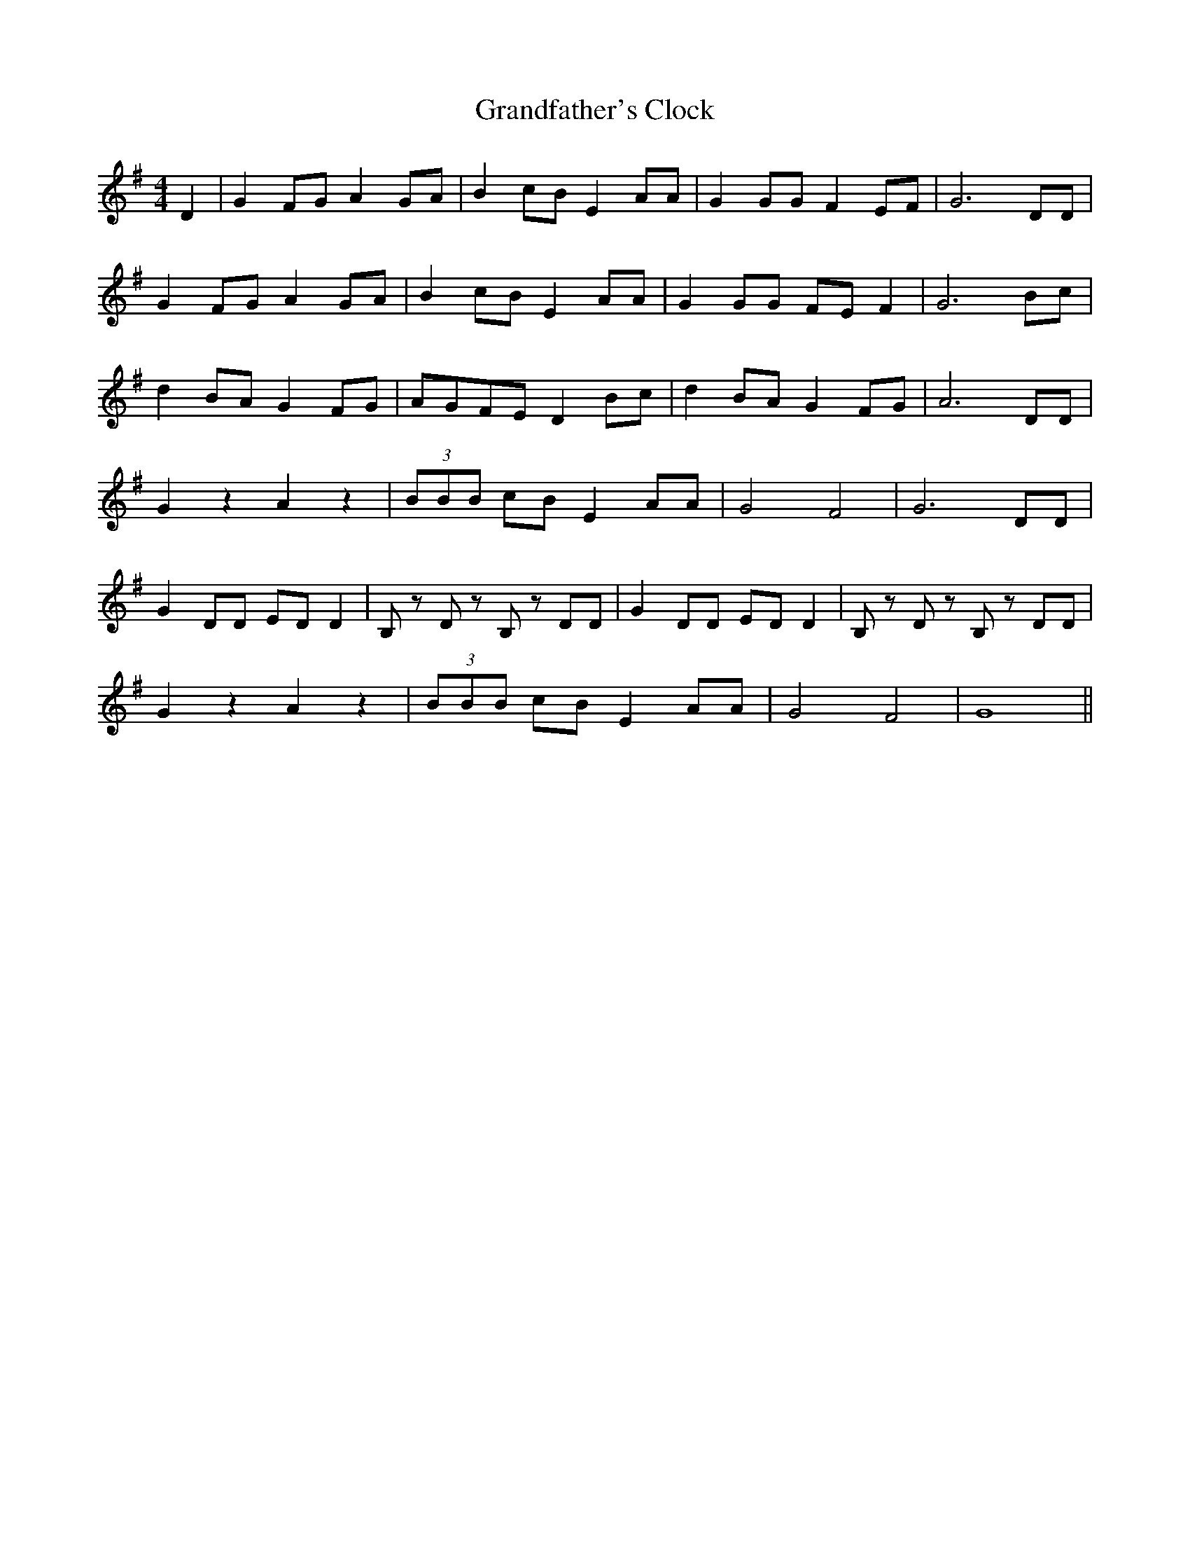 X: 15924
T: Grandfather's Clock
R: barndance
M: 4/4
K: Gmajor
D2|G2FG A2GA|B2cB E2AA|G2GG F2EF|G6 DD|
G2FG A2GA|B2cB E2AA|G2GG FEF2|G6 Bc|
d2BAG2FG|AGFE D2Bc|d2BA G2FG|A6 DD|
G2z2 A2z2|(3 BBB cB E2AA|G4 F4|G6 DD|
G2DD EDD2|B,z Dz B,z DD|G2DD EDD2|B,z Dz B,z DD|
G2z2 A2z2|(3 BBB cB E2AA|G4 F4|G8||

